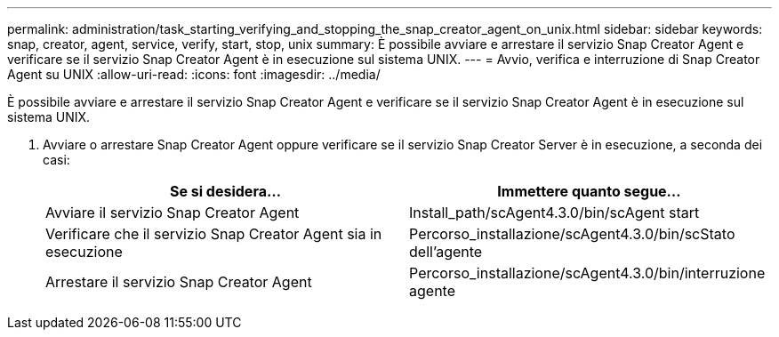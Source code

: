 ---
permalink: administration/task_starting_verifying_and_stopping_the_snap_creator_agent_on_unix.html 
sidebar: sidebar 
keywords: snap, creator, agent, service, verify, start, stop, unix 
summary: È possibile avviare e arrestare il servizio Snap Creator Agent e verificare se il servizio Snap Creator Agent è in esecuzione sul sistema UNIX. 
---
= Avvio, verifica e interruzione di Snap Creator Agent su UNIX
:allow-uri-read: 
:icons: font
:imagesdir: ../media/


[role="lead"]
È possibile avviare e arrestare il servizio Snap Creator Agent e verificare se il servizio Snap Creator Agent è in esecuzione sul sistema UNIX.

. Avviare o arrestare Snap Creator Agent oppure verificare se il servizio Snap Creator Server è in esecuzione, a seconda dei casi:
+
|===
| Se si desidera... | Immettere quanto segue... 


 a| 
Avviare il servizio Snap Creator Agent
 a| 
Install_path/scAgent4.3.0/bin/scAgent start



 a| 
Verificare che il servizio Snap Creator Agent sia in esecuzione
 a| 
Percorso_installazione/scAgent4.3.0/bin/scStato dell'agente



 a| 
Arrestare il servizio Snap Creator Agent
 a| 
Percorso_installazione/scAgent4.3.0/bin/interruzione agente

|===

